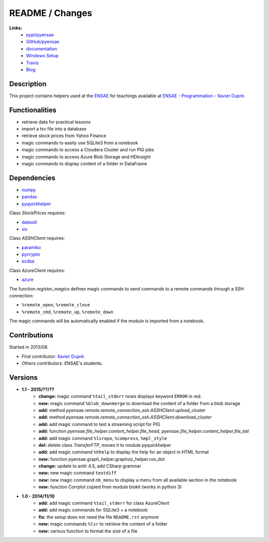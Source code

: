 

.. _l-README:

README / Changes
================

.. image:: https://travis-ci.org/sdpython/pyensae.svg?branch=master
    :target: https://travis-ci.org/sdpython/pyensae
    :alt: Build status
   
.. image:: https://badge.fury.io/py/pyensae.svg
    :target: http://badge.fury.io/py/pyensae
      
.. image:: http://img.shields.io/pypi/dm/pyensae.png
    :alt: PYPI Package
    :target: https://pypi.python.org/pypi/pyensae    

.. image:: http://img.shields.io/github/issues/sdpython/pyensae.png
    :alt: GitHub Issues
    :target: https://github.com/sdpython/pyensae/issues
    
.. image:: https://img.shields.io/badge/license-MIT-blue.svg
    :alt: MIT License
    :target: http://opensource.org/licenses/MIT
   
**Links:**
    * `pypi/pyensae <https://pypi.python.org/pypi/pyensae/>`_
    * `GitHub/pyensae <https://github.com/sdpython/pyensae/>`_
    * `documentation <http://www.xavierdupre.fr/app/pyensae/helpsphinx/index.html>`_
    * `Windows Setup <http://www.xavierdupre.fr/site2013/index_code.html#pyensae>`_
    * `Travis <https://travis-ci.org/sdpython/pyensae>`_
    * `Blog <http://www.xavierdupre.fr/app/pyensae/helpsphinx/blog/main_0000.html#ap-main-0>`_


Description        
-----------

This project contains helpers used at the `ENSAE <http://www.ensae.fr/>`_
for teachings available at
`ENSAE - Programmation - Xavier Dupré <http://www.xavierdupre.fr/app/ensae_teaching_cs/helpsphinx3/index.html>`_.

    
Functionalities
---------------

* retrieve data for practical lessons
* import a tsv file into a database
* retrieve stock prices from Yahoo Finance
* magic commands to easily use SQLite3 from a notebook
* magic commands to access a Cloudera Cluster and run PIG jobs
* magic commands to access Azure Blob Storage and HDInsight
* magic commands to display content of a folder in DataFrame

Dependencies
------------

* `numpy <http://www.numpy.org/>`_
* `pandas <http://pandas.pydata.org/>`_
* `pyquickhelper <https://pypi.python.org/pypi/pyquickhelper/>`_

Class *StockPrices* requires:

* `dateutil <https://pypi.python.org/pypi/python-dateutil>`_
* `six <https://pypi.python.org/pypi/six>`_
    
Class *ASSHClient* requires:

* `paramiko <http://www.paramiko.org/>`_
* `pycrypto <https://pypi.python.org/pypi/pycrypto/>`_
* `ecdsa <https://pypi.python.org/pypi/ecdsa>`_

Class *AzureClient* requires:

* `azure <http://www.xavierdupre.fr/app/azure-sdk-for-python/helpsphinx/index.html>`_

The function *register_magics* defines magic commands
to send commands to a remote commands through a SSH connection:

* ``%remote_open``, ``%remote_close``
* ``%remote_cmd``, ``%remote_up``, ``%remote_down``
    
The magic commands will be automatically enabled if the module is imported from a notebook.
    

Contributions
-------------

Started in 2013/08.

* First contributor: `Xavier Dupré <http://www.xavierdupre.fr/>`_.
* Others contributors: ENSAE's students.

Versions
--------

* **1.1 - 2015/??/??**
    * **change:** magic command ``%tail_stderr`` nows displays keyword ``ERROR`` in red.
    * **new:** magic command ``%blob_downmerge`` to download the content of a folder from a blob storage
    * **add:** method *pyensae.remote.remote_connection_ssh.ASSHClient.upload_cluster*
    * **add:** method *pyensae.remote.remote_connection_ssh.ASSHClient.download_cluster*
    * **add:** add magic command to test a streaming script for PIG
    * **add:** function *pyensae.file_helper.content_helper.file_head*, 
      *pyensae.file_helper.content_helper.file_tail*
    * **add:** add magic command ``%lsrepo``, ``%compress``, ``%mpl_style``
    * **del:** delete class *TransferFTP*, moves it to module pyquickhelper
    * **add:** add magic command ``%hhelp`` to display the help for an object in HTML format
    * **new:** function pyensae.graph_helper.graphviz_helper.run_dot
    * **change:** update to antlr 4.5, add CSharp grammar
    * **new:** new magic command ``textdiff``
    * **new:** new magic command ``nb_menu`` to display a menu from all available section in the notebook
    * **new:** function Corrplot copied from module biokit (works in python 3)
    
* **1.0 - 2014/11/10**
    * **add:** add magic command ``%tail_stderr`` for class AzureClient
    * **add:** add magic commands for SQLite3 + a notebook
    * **fix:** the setup does not need the file ``README.rst`` anymore
    * **new:** magic commands ``%lsr`` to retrieve the content of a folder
    * **new:** various function to format the size of a file
    
